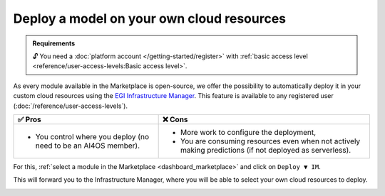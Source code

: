 Deploy a model on your own cloud resources
==========================================

.. admonition:: Requirements
   :class: info

   🔓 You need a :doc:`platform account </getting-started/register>` with :ref:`basic access level <reference/user-access-levels:Basic access level>`.

As every module available in the Marketplace is open-source, we offer the possibility
to automatically deploy it in your custom cloud resources using the
`EGI Infrastructure Manager <https://im.egi.eu>`__.
This feature is available to any registered user (:doc:`/reference/user-access-levels`).

.. list-table::
    :header-rows: 1

    * - ✅ Pros
      - ❌ Cons
    * - - You control where you deploy (no need to be an AI4OS member).
      - - More work to configure the deployment,
        - You are consuming resources even when not actively making predictions (if not deployed as serverless).

For this, :ref:`select a module in the Marketplace <dashboard_marketplace>` and click on ``Deploy ▼ IM``.

.. image:: /_static/images/dashboard/module.png

This will forward you to the Infrastructure Manager, where you will be able to
select your own cloud resources to deploy.

.. image:: /_static/images/im/configure.png

.. image:: /_static/images/im/providers.png
